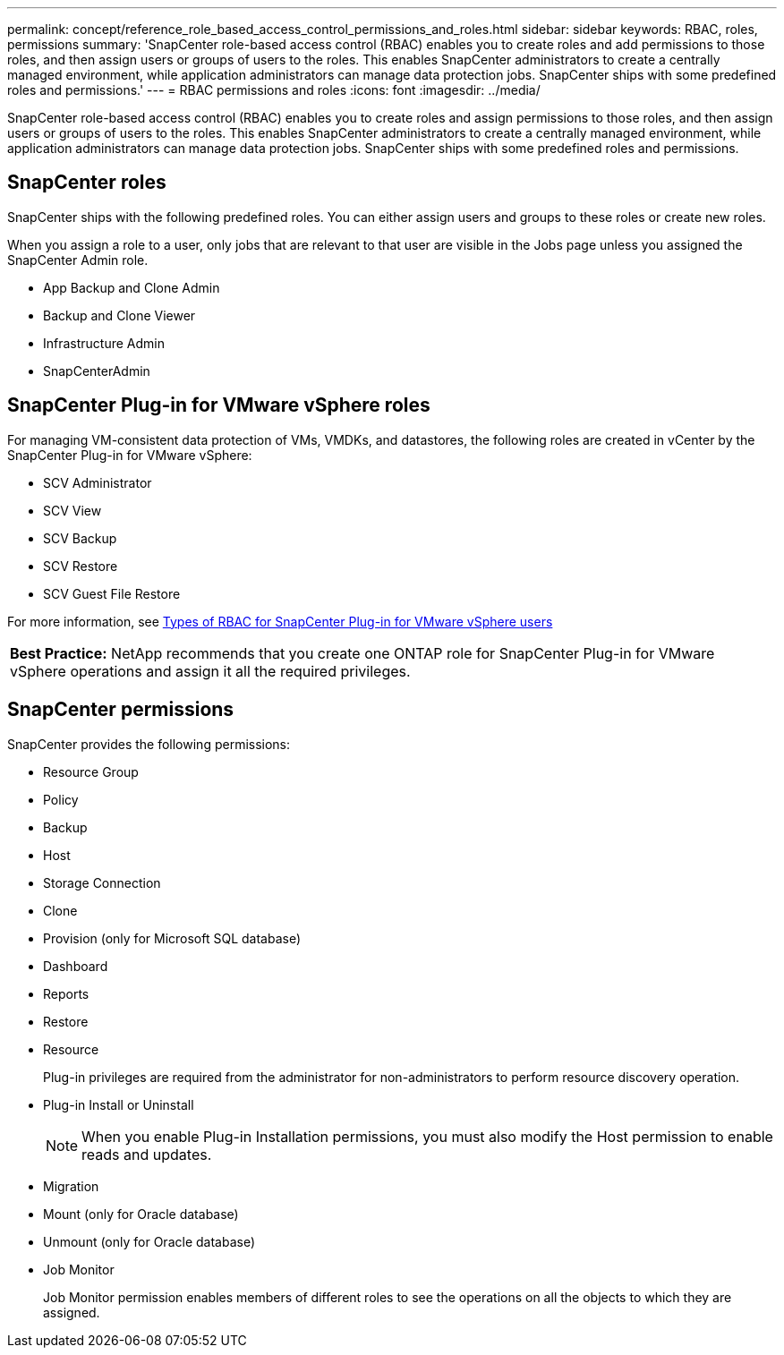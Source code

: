 ---
permalink: concept/reference_role_based_access_control_permissions_and_roles.html
sidebar: sidebar
keywords: RBAC, roles, permissions
summary: 'SnapCenter role-based access control (RBAC) enables you to create roles and add permissions to those roles, and then assign users or groups of users to the roles. This enables SnapCenter administrators to create a centrally managed environment, while application administrators can manage data protection jobs. SnapCenter ships with some predefined roles and permissions.'
---
= RBAC permissions and roles
:icons: font
:imagesdir: ../media/

[.lead]
SnapCenter role-based access control (RBAC) enables you to create roles and assign permissions to those roles, and then assign users or groups of users to the roles. This enables SnapCenter administrators to create a centrally managed environment, while application administrators can manage data protection jobs. SnapCenter ships with some predefined roles and permissions.

== SnapCenter roles

SnapCenter ships with the following predefined roles. You can either assign users and groups to these roles or create new roles.

When you assign a role to a user, only jobs that are relevant to that user are visible in the Jobs page unless you assigned the SnapCenter Admin role.

* App Backup and Clone Admin
* Backup and Clone Viewer
* Infrastructure Admin
* SnapCenterAdmin

== SnapCenter Plug-in for VMware vSphere roles

For managing VM-consistent data protection of VMs, VMDKs, and datastores, the following roles are created in vCenter by the SnapCenter Plug-in for VMware vSphere:

* SCV Administrator
* SCV View
* SCV Backup
* SCV Restore
* SCV Guest File Restore

For more information, see https://docs.netapp.com/us-en/sc-plugin-vmware-vsphere/scpivs44_types_of_rbac_for_snapcenter_users.html[Types of RBAC for SnapCenter Plug-in for VMware vSphere users^]

|===
*Best Practice:* NetApp recommends that you create one ONTAP role for SnapCenter Plug-in for VMware vSphere operations and assign it all the required privileges.
|===

== SnapCenter permissions

SnapCenter provides the following permissions:

* Resource Group
* Policy
* Backup
* Host
* Storage Connection
* Clone
* Provision (only for Microsoft SQL database)
* Dashboard
* Reports
* Restore
* Resource
+
Plug-in privileges are required from the administrator for non-administrators to perform resource discovery operation.

* Plug-in Install or Uninstall
+
NOTE: When you enable Plug-in Installation permissions, you must also modify the Host permission to enable reads and updates.

* Migration
* Mount (only for Oracle database)
* Unmount (only for Oracle database)
* Job Monitor
+
Job Monitor permission enables members of different roles to see the operations on all the objects to which they are assigned.
